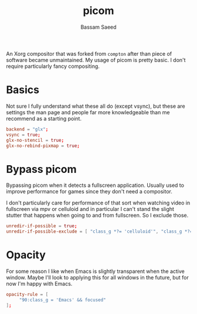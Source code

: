 #+TITLE: picom
#+AUTHOR: Bassam Saeed
#+PROPERTY: header-args  :comments both
#+PROPERTY: header-args+ :mkdirp yes
#+PROPERTY: header-args+ :tangle ~/.config/picom/picom.conf

An Xorg compositor that was forked from ~compton~ after than piece of
software became unmaintained. My usage of picom is pretty basic. I
don't require particularly fancy compositing.

* Basics
  Not sure I fully understand what these all do (except vsync), but
  these are settings the man page and people far more knowledgeable
  than me recommend as a starting point.

  #+begin_src conf
    backend = "glx";
    vsync = true;
    glx-no-stencil = true;
    glx-no-rebind-pixmap = true;
  #+end_src
* Bypass picom
  Bypassing picom when it detects a fullscreen application. Usually
  used to improve performance for games since they don't need a
  compositor.

  I don't particularly care for performance of that sort when watching
  video in fullscreen via mpv or celluloid and in particular I can't
  stand the slight stutter that happens when going to and from
  fullscreen. So I exclude those.

  #+begin_src conf
    unredir-if-possible = true;
    unredir-if-possible-exclude = [ "class_g *?= 'celluloid'", "class_g *?= 'mpv'" ];
  #+end_src

* Opacity
  For some reason I like when Emacs is slightly transparent when the
  active window. Maybe I'll look to applying this for all windows in
  the future, but for now I'm happy with Emacs.

  #+begin_src conf
    opacity-rule = [
		 "90:class_g = 'Emacs' && focused"
    ];
  #+end_src

